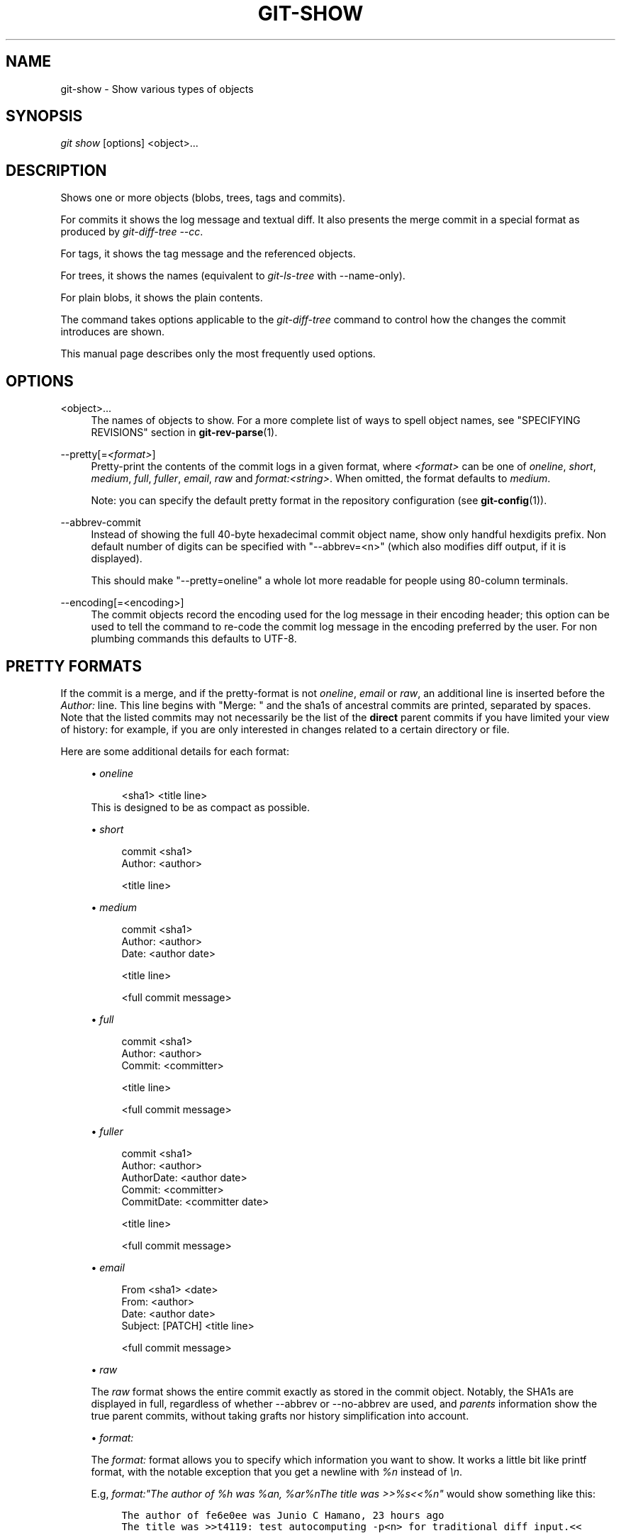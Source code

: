 .\"     Title: git-show
.\"    Author: 
.\" Generator: DocBook XSL Stylesheets v1.73.2 <http://docbook.sf.net/>
.\"      Date: 12/20/2008
.\"    Manual: Git Manual
.\"    Source: Git 1.6.1.rc3.51.g5832d
.\"
.TH "GIT\-SHOW" "1" "12/20/2008" "Git 1\.6\.1\.rc3\.51\.g5832d" "Git Manual"
.\" disable hyphenation
.nh
.\" disable justification (adjust text to left margin only)
.ad l
.SH "NAME"
git-show - Show various types of objects
.SH "SYNOPSIS"
\fIgit show\fR [options] <object>\&...
.SH "DESCRIPTION"
Shows one or more objects (blobs, trees, tags and commits)\.

For commits it shows the log message and textual diff\. It also presents the merge commit in a special format as produced by \fIgit\-diff\-tree \-\-cc\fR\.

For tags, it shows the tag message and the referenced objects\.

For trees, it shows the names (equivalent to \fIgit\-ls\-tree\fR with \-\-name\-only)\.

For plain blobs, it shows the plain contents\.

The command takes options applicable to the \fIgit\-diff\-tree\fR command to control how the changes the commit introduces are shown\.

This manual page describes only the most frequently used options\.
.SH "OPTIONS"
.PP
<object>\&...
.RS 4
The names of objects to show\. For a more complete list of ways to spell object names, see "SPECIFYING REVISIONS" section in \fBgit-rev-parse\fR(1)\.
.RE
.PP
\-\-pretty[=\fI<format>\fR]
.RS 4
Pretty\-print the contents of the commit logs in a given format, where \fI<format>\fR can be one of \fIoneline\fR, \fIshort\fR, \fImedium\fR, \fIfull\fR, \fIfuller\fR, \fIemail\fR, \fIraw\fR and \fIformat:<string>\fR\. When omitted, the format defaults to \fImedium\fR\.

Note: you can specify the default pretty format in the repository configuration (see \fBgit-config\fR(1))\.
.RE
.PP
\-\-abbrev\-commit
.RS 4
Instead of showing the full 40\-byte hexadecimal commit object name, show only handful hexdigits prefix\. Non default number of digits can be specified with "\-\-abbrev=<n>" (which also modifies diff output, if it is displayed)\.

This should make "\-\-pretty=oneline" a whole lot more readable for people using 80\-column terminals\.
.RE
.PP
\-\-encoding[=<encoding>]
.RS 4
The commit objects record the encoding used for the log message in their encoding header; this option can be used to tell the command to re\-code the commit log message in the encoding preferred by the user\. For non plumbing commands this defaults to UTF\-8\.
.RE
.SH "PRETTY FORMATS"
If the commit is a merge, and if the pretty\-format is not \fIoneline\fR, \fIemail\fR or \fIraw\fR, an additional line is inserted before the \fIAuthor:\fR line\. This line begins with "Merge: " and the sha1s of ancestral commits are printed, separated by spaces\. Note that the listed commits may not necessarily be the list of the \fBdirect\fR parent commits if you have limited your view of history: for example, if you are only interested in changes related to a certain directory or file\.

Here are some additional details for each format:

.sp
.RS 4
\h'-04'\(bu\h'+03'\fIoneline\fR

.sp
.RS 4
.nf
<sha1> <title line>
.fi
.RE
This is designed to be as compact as possible\.
.RE
.sp
.RS 4
\h'-04'\(bu\h'+03'\fIshort\fR

.sp
.RS 4
.nf
commit <sha1>
Author: <author>
.fi
.RE
.sp
.RS 4
.nf
<title line>
.fi
.RE
.RE
.sp
.RS 4
\h'-04'\(bu\h'+03'\fImedium\fR

.sp
.RS 4
.nf
commit <sha1>
Author: <author>
Date:   <author date>
.fi
.RE
.sp
.RS 4
.nf
<title line>
.fi
.RE
.sp
.RS 4
.nf
<full commit message>
.fi
.RE
.RE
.sp
.RS 4
\h'-04'\(bu\h'+03'\fIfull\fR

.sp
.RS 4
.nf
commit <sha1>
Author: <author>
Commit: <committer>
.fi
.RE
.sp
.RS 4
.nf
<title line>
.fi
.RE
.sp
.RS 4
.nf
<full commit message>
.fi
.RE
.RE
.sp
.RS 4
\h'-04'\(bu\h'+03'\fIfuller\fR

.sp
.RS 4
.nf
commit <sha1>
Author:     <author>
AuthorDate: <author date>
Commit:     <committer>
CommitDate: <committer date>
.fi
.RE
.sp
.RS 4
.nf
<title line>
.fi
.RE
.sp
.RS 4
.nf
<full commit message>
.fi
.RE
.RE
.sp
.RS 4
\h'-04'\(bu\h'+03'\fIemail\fR

.sp
.RS 4
.nf
From <sha1> <date>
From: <author>
Date: <author date>
Subject: [PATCH] <title line>
.fi
.RE
.sp
.RS 4
.nf
<full commit message>
.fi
.RE
.RE
.sp
.RS 4
\h'-04'\(bu\h'+03'\fIraw\fR

The \fIraw\fR format shows the entire commit exactly as stored in the commit object\. Notably, the SHA1s are displayed in full, regardless of whether \-\-abbrev or \-\-no\-abbrev are used, and \fIparents\fR information show the true parent commits, without taking grafts nor history simplification into account\.
.RE
.sp
.RS 4
\h'-04'\(bu\h'+03'\fIformat:\fR

The \fIformat:\fR format allows you to specify which information you want to show\. It works a little bit like printf format, with the notable exception that you get a newline with \fI%n\fR instead of \fI\en\fR\.

E\.g, \fIformat:"The author of %h was %an, %ar%nThe title was >>%s<<%n"\fR would show something like this:

.sp
.RS 4
.nf

\.ft C
The author of fe6e0ee was Junio C Hamano, 23 hours ago
The title was >>t4119: test autocomputing \-p<n> for traditional diff input\.<<

\.ft

.fi
.RE
The placeholders are:

.sp
.RS 4
\h'-04'\(bu\h'+03'\fI%H\fR: commit hash
.RE
.sp
.RS 4
\h'-04'\(bu\h'+03'\fI%h\fR: abbreviated commit hash
.RE
.sp
.RS 4
\h'-04'\(bu\h'+03'\fI%T\fR: tree hash
.RE
.sp
.RS 4
\h'-04'\(bu\h'+03'\fI%t\fR: abbreviated tree hash
.RE
.sp
.RS 4
\h'-04'\(bu\h'+03'\fI%P\fR: parent hashes
.RE
.sp
.RS 4
\h'-04'\(bu\h'+03'\fI%p\fR: abbreviated parent hashes
.RE
.sp
.RS 4
\h'-04'\(bu\h'+03'\fI%an\fR: author name
.RE
.sp
.RS 4
\h'-04'\(bu\h'+03'\fI%aN\fR: author name (respecting \.mailmap)
.RE
.sp
.RS 4
\h'-04'\(bu\h'+03'\fI%ae\fR: author email
.RE
.sp
.RS 4
\h'-04'\(bu\h'+03'\fI%ad\fR: author date (format respects \-\-date= option)
.RE
.sp
.RS 4
\h'-04'\(bu\h'+03'\fI%aD\fR: author date, RFC2822 style
.RE
.sp
.RS 4
\h'-04'\(bu\h'+03'\fI%ar\fR: author date, relative
.RE
.sp
.RS 4
\h'-04'\(bu\h'+03'\fI%at\fR: author date, UNIX timestamp
.RE
.sp
.RS 4
\h'-04'\(bu\h'+03'\fI%ai\fR: author date, ISO 8601 format
.RE
.sp
.RS 4
\h'-04'\(bu\h'+03'\fI%cn\fR: committer name
.RE
.sp
.RS 4
\h'-04'\(bu\h'+03'\fI%cN\fR: committer name (respecting \.mailmap)
.RE
.sp
.RS 4
\h'-04'\(bu\h'+03'\fI%ce\fR: committer email
.RE
.sp
.RS 4
\h'-04'\(bu\h'+03'\fI%cd\fR: committer date
.RE
.sp
.RS 4
\h'-04'\(bu\h'+03'\fI%cD\fR: committer date, RFC2822 style
.RE
.sp
.RS 4
\h'-04'\(bu\h'+03'\fI%cr\fR: committer date, relative
.RE
.sp
.RS 4
\h'-04'\(bu\h'+03'\fI%ct\fR: committer date, UNIX timestamp
.RE
.sp
.RS 4
\h'-04'\(bu\h'+03'\fI%ci\fR: committer date, ISO 8601 format
.RE
.sp
.RS 4
\h'-04'\(bu\h'+03'\fI%d\fR: ref names, like the \-\-decorate option of \fBgit-log\fR(1)
.RE
.sp
.RS 4
\h'-04'\(bu\h'+03'\fI%e\fR: encoding
.RE
.sp
.RS 4
\h'-04'\(bu\h'+03'\fI%s\fR: subject
.RE
.sp
.RS 4
\h'-04'\(bu\h'+03'\fI%b\fR: body
.RE
.sp
.RS 4
\h'-04'\(bu\h'+03'\fI%Cred\fR: switch color to red
.RE
.sp
.RS 4
\h'-04'\(bu\h'+03'\fI%Cgreen\fR: switch color to green
.RE
.sp
.RS 4
\h'-04'\(bu\h'+03'\fI%Cblue\fR: switch color to blue
.RE
.sp
.RS 4
\h'-04'\(bu\h'+03'\fI%Creset\fR: reset color
.RE
.sp
.RS 4
\h'-04'\(bu\h'+03'\fI%m\fR: left, right or boundary mark
.RE
.sp
.RS 4
\h'-04'\(bu\h'+03'\fI%n\fR: newline
.RE
.sp
.RS 4
\h'-04'\(bu\h'+03'\fI%x00\fR: print a byte from a hex code
.RE
.RE
.sp
.RS 4
\h'-04'\(bu\h'+03'\fItformat:\fR

The \fItformat:\fR format works exactly like \fIformat:\fR, except that it provides "terminator" semantics instead of "separator" semantics\. In other words, each commit has the message terminator character (usually a newline) appended, rather than a separator placed between entries\. This means that the final entry of a single\-line format will be properly terminated with a new line, just as the "oneline" format does\. For example:

.sp
.RS 4
.nf

\.ft C
$ git log \-2 \-\-pretty=format:%h 4da45bef \e
  | perl \-pe \'$_ \.= " \-\- NO NEWLINE\en" unless /\en/\'
4da45be
7134973 \-\- NO NEWLINE

$ git log \-2 \-\-pretty=tformat:%h 4da45bef \e
  | perl \-pe \'$_ \.= " \-\- NO NEWLINE\en" unless /\en/\'
4da45be
7134973
\.ft

.fi
.RE
.RE
.SH "EXAMPLES"
.PP
git show v1\.0\.0
.RS 4
Shows the tag v1\.0\.0, along with the object the tags points at\.
.RE
.PP
git show v1\.0\.0^{tree}
.RS 4
Shows the tree pointed to by the tag v1\.0\.0\.
.RE
.PP
git show next~10:Documentation/README
.RS 4
Shows the contents of the file Documentation/README as they were current in the 10th last commit of the branch next\.
.RE
.PP
git show master:Makefile master:t/Makefile
.RS 4
Concatenates the contents of said Makefiles in the head of the branch master\.
.RE
.SH "DISCUSSION"
At the core level, git is character encoding agnostic\.

.sp
.RS 4
\h'-04'\(bu\h'+03'The pathnames recorded in the index and in the tree objects are treated as uninterpreted sequences of non\-NUL bytes\. What readdir(2) returns are what are recorded and compared with the data git keeps track of, which in turn are expected to be what lstat(2) and creat(2) accepts\. There is no such thing as pathname encoding translation\.
.RE
.sp
.RS 4
\h'-04'\(bu\h'+03'The contents of the blob objects are uninterpreted sequences of bytes\. There is no encoding translation at the core level\.
.RE
.sp
.RS 4
\h'-04'\(bu\h'+03'The commit log messages are uninterpreted sequences of non\-NUL bytes\.
.RE
Although we encourage that the commit log messages are encoded in UTF\-8, both the core and git Porcelain are designed not to force UTF\-8 on projects\. If all participants of a particular project find it more convenient to use legacy encodings, git does not forbid it\. However, there are a few things to keep in mind\.

.sp
.RS 4
\h'-04' 1.\h'+02'\fIgit\-commit\fR and \fIgit\-commit\-tree\fR issues a warning if the commit log message given to it does not look like a valid UTF\-8 string, unless you explicitly say your project uses a legacy encoding\. The way to say this is to have i18n\.commitencoding in \.git/config file, like this:

.sp
.RS 4
.nf

\.ft C
[i18n]
        commitencoding = ISO\-8859\-1
\.ft

.fi
.RE
Commit objects created with the above setting record the value of i18n\.commitencoding in its encoding header\. This is to help other people who look at them later\. Lack of this header implies that the commit log message is encoded in UTF\-8\.
.RE
.sp
.RS 4
\h'-04' 2.\h'+02'\fIgit\-log\fR, \fIgit\-show\fR, \fIgit\-blame\fR and friends look at the encoding header of a commit object, and try to re\-code the log message into UTF\-8 unless otherwise specified\. You can specify the desired output encoding with i18n\.logoutputencoding in \.git/config file, like this:

.sp
.RS 4
.nf

\.ft C
[i18n]
        logoutputencoding = ISO\-8859\-1
\.ft

.fi
.RE
If you do not have this configuration variable, the value of i18n\.commitencoding is used instead\.
.RE
Note that we deliberately chose not to re\-code the commit log message when a commit is made to force UTF\-8 at the commit object level, because re\-coding to UTF\-8 is not necessarily a reversible operation\.
.SH "AUTHOR"
Written by Linus Torvalds <torvalds@osdl\.org> and Junio C Hamano <gitster@pobox\.com>\. Significantly enhanced by Johannes Schindelin <Johannes\.Schindelin@gmx\.de>\.
.SH "DOCUMENTATION"
Documentation by David Greaves, Petr Baudis and the git\-list <git@vger\.kernel\.org>\.
.SH "GIT"
Part of the \fBgit\fR(1) suite

